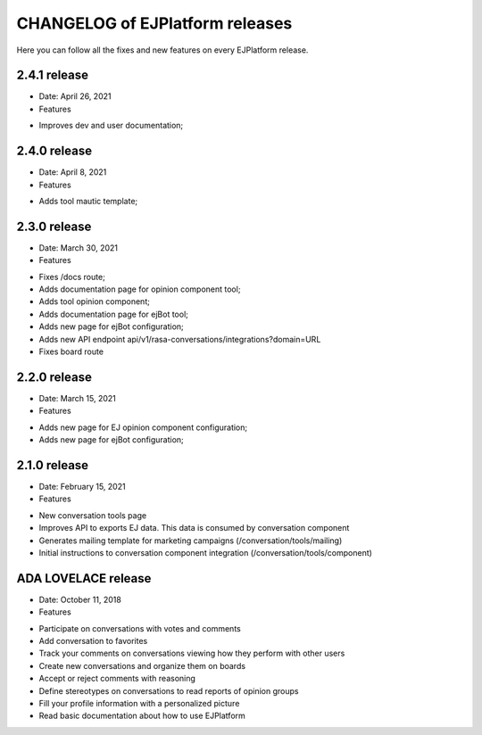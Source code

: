 ================================
CHANGELOG of EJPlatform releases
================================

Here you can follow all the fixes and new features on every EJPlatform release.


2.4.1 release
====================

* Date: April 26, 2021
* Features
- Improves dev and user documentation;

2.4.0 release
====================

* Date: April 8, 2021
* Features
- Adds tool mautic template;

2.3.0 release
====================

* Date: March 30, 2021
* Features
- Fixes /docs route;
- Adds documentation page for opinion component tool;
- Adds tool opinion component;
- Adds documentation page for ejBot tool;
- Adds new page for  ejBot configuration;
- Adds new API endpoint api/v1/rasa-conversations/integrations?domain=URL
- Fixes board route

2.2.0 release
====================

* Date: March 15, 2021
* Features
- Adds new page for  EJ opinion component configuration;
- Adds new page for  ejBot configuration;

2.1.0 release
====================

* Date: February 15, 2021
* Features
- New conversation tools page
- Improves API to exports EJ data. This data is consumed by conversation component
- Generates mailing template for marketing campaigns (/conversation/tools/mailing)
- Initial instructions to conversation component integration (/conversation/tools/component)

ADA LOVELACE release
====================

* Date: October 11, 2018
* Features
- Participate on conversations with votes and comments
- Add conversation to favorites
- Track your comments on conversations viewing how they perform with other users
- Create new conversations and organize them on boards
- Accept or reject comments with reasoning
- Define stereotypes on conversations to read reports of opinion groups
- Fill your profile information with a personalized picture
- Read basic documentation about how to use EJPlatform
